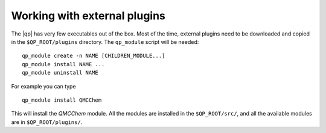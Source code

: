 =============================
Working with external plugins
=============================

.. TODO

The |qp| has very few executables out of the box. Most of the time, external
plugins need to be downloaded and copied in the ``$QP_ROOT/plugins`` directory.
The ``qp_module`` script will be needed::

       qp_module create -n NAME [CHILDREN_MODULE...]
       qp_module install NAME ...
       qp_module uninstall NAME


For example you can type ::

   qp_module install QMCChem

This will install the `QMCChem` module. All the modules are installed in the
``$QP_ROOT/src/``, and all the available modules are in ``$QP_ROOT/plugins/``.



